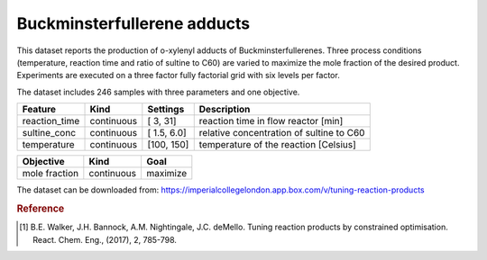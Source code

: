 .. dataset_fullerenes:

Buckminsterfullerene adducts
============================

This dataset reports the production of o-xylenyl adducts of
Buckminsterfullerenes. Three process conditions (temperature, reaction time and
ratio of sultine to C60) are varied to maximize the mole fraction of the desired
product. Experiments are executed on a three factor fully factorial grid with
six levels per factor.

The dataset includes 246 samples with three parameters and one objective.

=============== ========== ============== ========================================
Feature         Kind       Settings       Description
=============== ========== ============== ========================================
reaction_time   continuous [  3,  31]     reaction time in flow reactor [min]
sultine_conc    continuous [  1.5, 6.0]   relative concentration of sultine to C60
temperature     continuous [100, 150]     temperature of the reaction [Celsius]
=============== ========== ============== ========================================

================= ========== ========
Objective         Kind       Goal
================= ========== ========
mole fraction     continuous maximize
================= ========== ========

The dataset can be downloaded from:
https://imperialcollegelondon.app.box.com/v/tuning-reaction-products

.. rubric:: Reference

.. [#f1] B.E. Walker, J.H. Bannock, A.M. Nightingale, J.C. deMello. Tuning reaction products by constrained optimisation. React. Chem. Eng., (2017), 2, 785-798.
